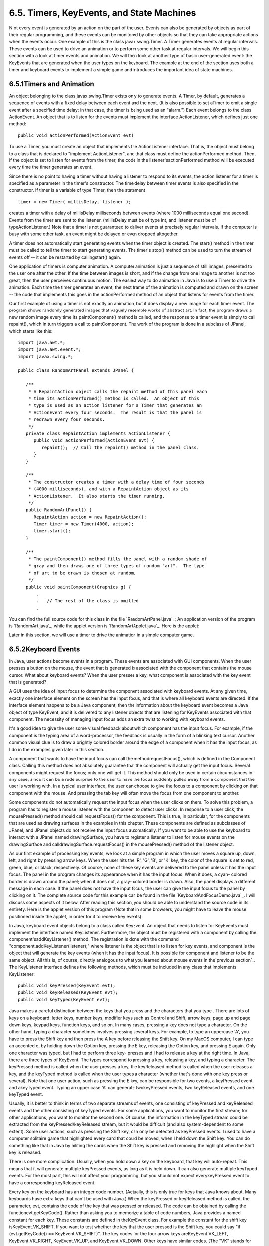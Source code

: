 
6.5. Timers, KeyEvents, and State Machines
------------------------------------------



N ot every event is generated by an action on the part of the user.
Events can also be generated by objects as part of their regular
programming, and these events can be monitored by other objects so
that they can take appropriate actions when the events occur. One
example of this is the class javax.swing.Timer. A Timer generates
events at regular intervals. These events can be used to drive an
animation or to perform some other task at regular intervals. We will
begin this section with a look at timer events and animation. We will
then look at another type of basic user-generated event: the KeyEvents
that are generated when the user types on the keyboard. The example at
the end of the section uses both a timer and keyboard events to
implement a simple game and introduces the important idea of state
machines.





6.5.1Timers and Animation
~~~~~~~~~~~~~~~~~~~~~~~~~

An object belonging to the class javax.swing.Timer exists only to
generate events. A Timer, by default, generates a sequence of events
with a fixed delay between each event and the next. (It is also
possible to set aTimer to emit a single event after a specified time
delay; in that case, the timer is being used as an "alarm.") Each
event belongs to the class ActionEvent. An object that is to listen
for the events must implement the interface ActionListener, which
defines just one method:


::

    public void actionPerformed(ActionEvent evt)


To use a Timer, you must create an object that implements the
ActionListener interface. That is, the object must belong to a class
that is declared to "implement ActionListener", and that class must
define the actionPerformed method. Then, if the object is set to
listen for events from the timer, the code in the
listener'sactionPerformed method will be executed every time the timer
generates an event.

Since there is no point to having a timer without having a listener to
respond to its events, the action listener for a timer is specified as
a parameter in the timer's constructor. The time delay between timer
events is also specified in the constructor. If timer is a variable of
type Timer, then the statement


::

    timer = new Timer( millisDelay, listener );


creates a timer with a delay of millisDelay milliseconds between
events (where 1000 milliseconds equal one second). Events from the
timer are sent to the listener. (millisDelay must be of type int, and
listener must be of typeActionListener.) Note that a timer is not
guaranteed to deliver events at precisely regular intervals. If the
computer is busy with some other task, an event might be delayed or
even dropped altogether.

A timer does not automatically start generating events when the timer
object is created. The start() method in the timer must be called to
tell the timer to start generating events. The timer's stop() method
can be used to turn the stream of events off -- it can be restarted by
callingstart() again.




One application of timers is computer animation. A computer animation
is just a sequence of still images, presented to the user one after
the other. If the time between images is short, and if the change from
one image to another is not too great, then the user perceives
continuous motion. The easiest way to do animation in Java is to use a
Timer to drive the animation. Each time the timer generates an event,
the next frame of the animation is computed and drawn on the screen --
the code that implements this goes in the actionPerformed method of an
object that listens for events from the timer.

Our first example of using a timer is not exactly an animation, but it
does display a new image for each timer event. The program shows
randomly generated images that vaguely resemble works of abstract art.
In fact, the program draws a new random image every time its
paintComponent() method is called, and the response to a timer event
is simply to call repaint(), which in turn triggers a call to
paintComponent. The work of the program is done in a subclass of
JPanel, which starts like this:


::

    import java.awt.*;
    import java.awt.event.*;
    import javax.swing.*;
    
    public class RandomArtPanel extends JPanel {
       
       /**
        * A RepaintAction object calls the repaint method of this panel each
        * time its actionPerformed() method is called.  An object of this
        * type is used as an action listener for a Timer that generates an
        * ActionEvent every four seconds.  The result is that the panel is
        * redrawn every four seconds.
        */
       private class RepaintAction implements ActionListener {
          public void actionPerformed(ActionEvent evt) {
             repaint();  // Call the repaint() method in the panel class.
          }
       }
       
       /**
        * The constructor creates a timer with a delay time of four seconds
        * (4000 milliseconds), and with a RepaintAction object as its
        * ActionListener.  It also starts the timer running.
        */
       public RandomArtPanel() {
          RepaintAction action = new RepaintAction();
          Timer timer = new Timer(4000, action);
          timer.start();
       }
       
       /**
        * The paintComponent() method fills the panel with a random shade of
        * gray and then draws one of three types of random "art".  The type
        * of art to be drawn is chosen at random.
        */
       public void paintComponent(Graphics g) {
           .
           .   // The rest of the class is omitted
           .


You can find the full source code for this class in the file
`RandomArtPanel.java`_; An application version of the program is
`RandomArt.java`_, while the applet version is
`RandomArtApplet.java`_. Here is the applet:



Later in this section, we will use a timer to drive the animation in a
simple computer game.





6.5.2Keyboard Events
~~~~~~~~~~~~~~~~~~~~

In Java, user actions become events in a program. These events are
associated with GUI components. When the user presses a button on the
mouse, the event that is generated is associated with the component
that contains the mouse cursor. What about keyboard events? When the
user presses a key, what component is associated with the key event
that is generated?

A GUI uses the idea of input focus to determine the component
associated with keyboard events. At any given time, exactly one
interface element on the screen has the input focus, and that is where
all keyboard events are directed. If the interface element happens to
be a Java component, then the information about the keyboard event
becomes a Java object of type KeyEvent, and it is delivered to any
listener objects that are listening for KeyEvents associated with that
component. The necessity of managing input focus adds an extra twist
to working with keyboard events.

It's a good idea to give the user some visual feedback about which
component has the input focus. For example, if the component is the
typing area of a word-processor, the feedback is usually in the form
of a blinking text cursor. Another common visual clue is to draw a
brightly colored border around the edge of a component when it has the
input focus, as I do in the examples given later in this section.

A component that wants to have the input focus can call the
methodrequestFocus(), which is defined in the Component class. Calling
this method does not absolutely guarantee that the component will
actually get the input focus. Several components might request the
focus; only one will get it. This method should only be used in
certain circumstances in any case, since it can be a rude surprise to
the user to have the focus suddenly pulled away from a component that
the user is working with. In a typical user interface, the user can
choose to give the focus to a component by clicking on that component
with the mouse. And pressing the tab key will often move the focus
from one component to another.

Some components do not automatically request the input focus when the
user clicks on them. To solve this problem, a program has to register
a mouse listener with the component to detect user clicks. In response
to a user click, the mousePressed() method should call requestFocus()
for the component. This is true, in particular, for the components
that are used as drawing surfaces in the examples in this chapter.
These components are defined as subclasses of JPanel, and JPanel
objects do not receive the input focus automatically. If you want to
be able to use the keyboard to interact with a JPanel named
drawingSurface, you have to register a listener to listen for mouse
events on the drawingSurface and calldrawingSurface.requestFocus() in
the mousePressed() method of the listener object.

As our first example of processing key events, we look at a simple
program in which the user moves a square up, down, left, and right by
pressing arrow keys. When the user hits the 'R', 'G', 'B', or 'K' key,
the color of the square is set to red, green, blue, or black,
respectively. Of course, none of these key events are delivered to the
panel unless it has the input focus. The panel in the program changes
its appearance when it has the input focus: When it does, a cyan-
colored border is drawn around the panel; when it does not, a gray-
colored border is drawn. Also, the panel displays a different message
in each case. If the panel does not have the input focus, the user can
give the input focus to the panel by clicking on it. The complete
source code for this example can be found in the file
`KeyboardAndFocusDemo.java`_. I will discuss some aspects of it below.
After reading this section, you should be able to understand the
source code in its entirety. Here is the applet version of this
program (Note that in some browsers, you might have to leave the mouse
positioned inside the applet, in order for it to receive key events):



In Java, keyboard event objects belong to a class called KeyEvent. An
object that needs to listen for KeyEvents must implement the interface
named KeyListener. Furthermore, the object must be registered with a
component by calling the component'saddKeyListener() method. The
registration is done with the command
"component.addKeyListener(listener);" where listener is the object
that is to listen for key events, and component is the object that
will generate the key events (when it has the input focus). It is
possible for component and listener to be the same object. All this
is, of course, directly analogous to what you learned about mouse
events in the`previous section`_. The KeyListener interface defines
the following methods, which must be included in any class that
implements KeyListener:


::

    public void keyPressed(KeyEvent evt);
    public void keyReleased(KeyEvent evt);
    public void keyTyped(KeyEvent evt);


Java makes a careful distinction between the keys that you press and
the characters that you type . There are lots of keys on a keyboard:
letter keys, number keys, modifier keys such as Control and Shift,
arrow keys, page up and page down keys, keypad keys, function keys,
and so on. In many cases, pressing a key does not type a character. On
the other hand, typing a character sometimes involves pressing several
keys. For example, to type an uppercase 'A', you have to press the
Shift key and then press the A key before releasing the Shift key. On
my MacOS computer, I can type an accented e, by holding down the
Option key, pressing the E key, releasing the Option key, and pressing
E again. Only one character was typed, but I had to perform three key-
presses and I had to release a key at the right time. In Java, there
are three types of KeyEvent. The types correspond to pressing a key,
releasing a key, and typing a character. The keyPressed method is
called when the user presses a key, the keyReleased method is called
when the user releases a key, and the keyTyped method is called when
the user types a character (whether that's done with one key press or
several). Note that one user action, such as pressing the E key, can
be responsible for two events, a keyPressed event and akeyTyped event.
Typing an upper case 'A' can generate twokeyPressed events, two
keyReleased events, and one keyTyped event.

Usually, it is better to think in terms of two separate streams of
events, one consisting of keyPressed and keyReleased events and the
other consisting of keyTyped events. For some applications, you want
to monitor the first stream; for other applications, you want to
monitor the second one. Of course, the information in the keyTyped
stream could be extracted from the keyPressed/keyReleased stream, but
it would be difficult (and also system-dependent to some extent). Some
user actions, such as pressing the Shift key, can only be detected as
keyPressed events. I used to have a computer solitaire game that
highlighted every card that could be moved, when I held down the Shift
key. You can do something like that in Java by hiliting the cards when
the Shift key is pressed and removing the highlight when the Shift key
is released.

There is one more complication. Usually, when you hold down a key on
the keyboard, that key will auto-repeat. This means that it will
generate multiple keyPressed events, as long as it is held down. It
can also generate multiple keyTyped events. For the most part, this
will not affect your programming, but you should not expect
everykeyPressed event to have a corresponding keyReleased event.

Every key on the keyboard has an integer code number. (Actually, this
is only true for keys that Java knows about. Many keyboards have extra
keys that can't be used with Java.) When the keyPressed or keyReleased
method is called, the parameter, evt, contains the code of the key
that was pressed or released. The code can be obtained by calling the
functionevt.getKeyCode(). Rather than asking you to memorize a table
of code numbers, Java provides a named constant for each key. These
constants are defined in theKeyEvent class. For example the constant
for the shift key isKeyEvent.VK_SHIFT. If you want to test whether the
key that the user pressed is the Shift key, you could say "if
(evt.getKeyCode() == KeyEvent.VK_SHIFT)". The key codes for the four
arrow keys areKeyEvent.VK_LEFT, KeyEvent.VK_RIGHT, KeyEvent.VK_UP, and
KeyEvent.VK_DOWN. Other keys have similar codes. (The "VK" stands for
"Virtual Keyboard". In reality, different keyboards use different key
codes, but Java translates the actual codes from the keyboard into its
own "virtual" codes. Your program only sees these virtual key codes,
so it will work with various keyboards on various platforms without
modification.)

In the case of a keyTyped event, you want to know which character was
typed. This information can be obtained from the parameter, evt, in
the keyTyped method by calling the functionevt.getKeyChar(). This
function returns a value of type char representing the character that
was typed.

In the KeyboardAndFocusDemo program, shown above, I use thekeyPressed
routine to respond when the user presses one of the arrow keys. The
applet includes instance variables, squareLeft andsquareTop, that give
the position of the upper left corner of the movable square. When the
user presses one of the arrow keys, the keyPressed routine modifies
the appropriate instance variable and callsrepaint() to redraw the
panel with the square in its new position. Note that the values of
squareLeft and squareTop are restricted so that the square never moves
outside the white area of the panel:


::

    /**
     * This is called each time the user presses a key while the panel has
     * the input focus.  If the key pressed was one of the arrow keys,
     * the square is moved (except that it is not allowed to move off the
     * edge of the panel, allowing for a 3-pixel border).
     */
    public void keyPressed(KeyEvent evt) { 
       
       int key = evt.getKeyCode();  // keyboard code for the pressed key
       
       if (key == KeyEvent.VK_LEFT) {  // left-arrow key; move the square left
          squareLeft -= 8;
          if (squareLeft < 3)
             squareLeft = 3;
          repaint();
       }
       else if (key == KeyEvent.VK_RIGHT) {  // right-arrow key; move the square right
          squareLeft += 8;
          if (squareLeft > getWidth() - 3 - SQUARE_SIZE)
             squareLeft = getWidth() - 3 - SQUARE_SIZE;
          repaint();
       }
       else if (key == KeyEvent.VK_UP) {  // up-arrow key; move the square up
          squareTop -= 8;
          if (squareTop < 3)
             squareTop = 3;
          repaint();
       }
       else if (key == KeyEvent.VK_DOWN) {  // down-arrow key; move the square down
          squareTop += 8;
          if (squareTop > getHeight() - 3 - SQUARE_SIZE)
             squareTop = getHeight() - 3 - SQUARE_SIZE;
          repaint();
       }
       
    }  // end keyPressed()


Color changes -- which happen when the user types the characters 'R',
'G', 'B', and 'K', or the lower case equivalents -- are handled in
thekeyTyped method. I won't include it here, since it is so similar to
the keyPressed method. Finally, to complete the KeyListener interface,
the keyReleased method must be defined. In the sample program, the
body of this method is empty since the applet does nothing in response
to keyReleased events.





6.5.3Focus Events
~~~~~~~~~~~~~~~~~

If a component is to change its appearance when it has the input
focus, it needs some way to know when it has the focus. In Java,
objects are notified about changes of input focus by events of type
FocusEvent. An object that wants to be notified of changes in focus
can implement theFocusListener interface. This interface declares two
methods:


::

    public void focusGained(FocusEvent evt);
    public void focusLost(FocusEvent evt);


Furthermore, the addFocusListener() method must be used to set up a
listener for the focus events. When a component gets the input focus,
it calls the focusGained() method of any object that has been
registered with that component as a FocusListener. When it loses the
focus, it calls the listener's focusLost() method. Sometimes, it is
the component itself that listens for focus events.

In the sample KeyboardAndFocusDemo program, the response to a focus
event is simply to redraw the panel. The paintComponent() method
checks whether the panel has the input focus by calling theboolean-
valued function hasFocus(), which is defined in the Component class,
and it draws a different picture depending on whether or not the panel
has the input focus. The net result is that the appearance of the
panel changes when the panel gains or loses focus. The methods from
the FocusListener interface are defined simply as:


::

    public void focusGained(FocusEvent evt) {
           // The panel now has the input focus.
       repaint();  // will redraw with a new message and a cyan border
    }
     
    public void focusLost(FocusEvent evt) {
          // The panel has now lost the input focus.
       repaint();  // will redraw with a new message and a gray border
    }


The other aspect of handling focus is to make sure that the panel gets
the focus when the user clicks on it. To do this, the panel implements
the MouseListener interface and listens for mouse events on itself. It
defines a mousePressed routine that asks that the input focus be given
to the panel:


::

    public void mousePressed(MouseEvent evt) {
       requestFocus();
    }


The other four methods of the mouseListener interface are defined to
be empty. Note that the panel implements three different listener
interfaces, KeyListener, FocusListener, and MouseListener, and the
constructor in the panel class registers itself to listen for all
three types of events with the statements:


::

    addKeyListener(this);
    addFocusListener(this);
    addMouseListener(this);


There are, of course, other ways to organize this example. It would be
possible, for example, to use a nested class to define the listening
object. Or anonymous classes could be used to define separate
listening objects for each type of event. In my next example, I will
take the latter approach.





6.5.4State Machines
~~~~~~~~~~~~~~~~~~~

The information stored in an object's instance variables is said to
represent the state of that object. When one of the object's methods
is called, the action taken by the object can depend on its state.
(Or, in the terminology we have been using, the definition of the
method can look at the instance variables to decide what to do.)
Furthermore, the state can change. (That is, the definition of the
method can assign new values to the instance variables.) In computer
science, there is the idea of astate machine, which is just something
that has a state and can change state in response to events or inputs.
The response of a state machine to an event or input depends on what
state it's in. An object is a kind of state machine. Sometimes, this
point of view can be very useful in designing classes.

The state machine point of view can be especially useful in the type
of event-oriented programming that is required by graphical user
interfaces. When designing a GUI program, you can ask yourself: What
information about state do I need to keep track of? What events can
change the state of the program? How will my response to a given event
depend on the current state? Should the appearance of the GUI be
changed to reflect a change in state? How should thepaintComponent()
method take the state into account? All this is an alternative to the
top-down, step-wise-refinement style of program design, which does not
apply to the overall design of an event-oriented program.

In the KeyboardAndFocusDemo program, shown above, the state of the
program is recorded in the instance variables squareColor,squareLeft,
and squareTop. These state variables are used in the paintComponent()
method to decide how to draw the panel. Their values are changed in
the two key-event-handling methods.

In the rest of this section, we'll look at another example, where the
state plays an even bigger role. In this example, the user plays a
simple arcade-style game by pressing the arrow keys. The main panel of
the program is defined in the source code file `SubKillerPanel.java`_.
An applet that uses this panel can be found in
`SubKillerApplet.java`_, while the stand-alone application version is
`SubKiller.java`_. You can try out the applet here:



You have to click on the panel to give it the input focus. The program
shows a black "submarine" near the bottom of the panel. While the
panel has the input focus, this submarine moves back and forth
erratically near the bottom. Near the top, there is a blue "boat." You
can move this boat back and forth by pressing the left and right arrow
keys. Attached to the boat is a red "bomb" (or "depth charge"). You
can drop the bomb by hitting the down arrow key. The objective is to
blow up the submarine by hitting it with the bomb. If the bomb falls
off the bottom of the screen, you get a new one. If the submarine
explodes, a new sub is created and you get a new bomb. Try it! Make
sure to hit the sub at least once, so you can see the explosion.

Let's think about how this game can be programmed. First of all, since
we are doing object-oriented programming, I decided to represent the
boat, the depth charge, and the submarine as objects. Each of these
objects is defined by a separate nested class inside the main panel
class, and each object has its own state which is represented by the
instance variables in the corresponding class. I use variables boat,
bomb, and sub in the panel class to refer to the boat, bomb, and
submarine objects.

Now, what constitutes the "state" of the program? That is, what things
change from time to time and affect the appearance or behavior of the
program? Of course, the state includes the positions of the boat,
submarine, and bomb, so I need variables to store the positions.
Anything else, possibly less obvious? Well, sometimes the bomb is
falling, and sometimes it's not. That is a difference in state. Since
there are two possibilities, I represent this aspect of the state with
a boolean variable in the bomb object, bomb.isFalling. Sometimes the
submarine is moving left and sometimes it is moving right. The
difference is represented by another boolean variable,
sub.isMovingLeft. Sometimes, the sub is exploding. This is also part
of the state, and it is represented by a boolean variable,
sub.isExploding. However, the explosions require a little more
thought. An explosion is something that takes place over a series of
frames. While an explosion is in progress, the sub looks different in
each frame, as the size of the explosion increases. Also, I need to
know when the explosion is over so that I can go back to moving and
drawing the sub as usual. So, I use an integer variable,
sub.explosionFrameNumber to record how many frames have been drawn
since the explosion started; the value of this variable is used only
when an explosion is in progress.

How and when do the values of these state variables change? Some of
them seem to change on their own: For example, as the sub moves left
and right, the state variables that specify its position change. Of
course, these variables are changing because of an animation, and that
animation is driven by a timer. Each time an event is generated by the
timer, some of the state variables have to change to get ready for the
next frame of the animation. The changes are made by the action
listener that listens for events from the timer. The boat,bomb, and
sub objects each contain anupdateForNextFrame() method that updates
the state variables of the object to get ready for the next frame of
the animation. The action listener for the timer calls these methods
with the statements


::

    boat.updateForNewFrame();
    bomb.updateForNewFrame();
    sub.updateForNewFrame();


The action listener also calls repaint(), so that the panel will be
redrawn to reflect its new state. There are several state variables
that change in these update methods, in addition to the position of
the sub: If the bomb is falling, then its y-coordinate increases from
one frame to the next. If the bomb hits the sub, then the isExploding
variable of the sub changes to true, and the isFalling variable of the
bomb becomes false. The isFalling variable also becomes false when the
bomb falls off the bottom of the screen. If the sub is exploding, then
its explosionFrameNumber increases from one frame to the next, and
when it reaches a certain value, the explosion ends and isExploding is
reset to false. At random times, the sub switches between moving to
the left and moving to the right. Its direction of motion is recorded
in the sub's isMovingLeft variable. The sub's updateForNewFrame()
method includes the lines


::

    if ( Math.random() < 0.04 )
       isMovingLeft = ! isMovingLeft;


There is a 1 in 25 chance that Math.random() will be less than 0.04,
so the statement "isMovingLeft = !isMovingLeft" is executed in one in
every twenty-five frames, on average. The effect of this statement is
to reverse the value of isMovingLeft, from false to true or from true
to false. That is, the direction of motion of the sub is reversed.

In addition to changes in state that take place from one frame to the
next, a few state variables change when the user presses certain keys.
In the program, this is checked in a method that responds to user
keystrokes. If the user presses the left or right arrow key, the
position of the boat is changed. If the user presses the down arrow
key, the bomb changes from not-falling to falling. This is coded in
thekeyPressed()method of a KeyListener that is registered to listen
for key events on the panel; that method reads as follows:


::

    public void keyPressed(KeyEvent evt) {
       int code = evt.getKeyCode();  // which key was pressed.
       if (code == KeyEvent.VK_LEFT) {
            // Move the boat left.  (If this moves the boat out of the frame, its
            // position will be adjusted in the boat.updateForNewFrame() method.)
          boat.centerX -= 15;
       }
       else if (code == KeyEvent.VK_RIGHT) {  
            // Move the boat right.  (If this moves boat out of the frame, its
            // position will be adjusted in the boat.updateForNewFrame() method.)
          boat.centerX += 15;
       }
       else if (code == KeyEvent.VK_DOWN) {
             // Start the bomb falling, if it is not already falling.
          if ( bomb.isFalling == false )
             bomb.isFalling = true;
       }
    }


Note that it's not necessary to call repaint() when the state changes,
since this panel shows an animation that is constantly being redrawn
anyway. Any changes in the state will become visible to the user as
soon as the next frame is drawn. At some point in the program, I have
to make sure that the user does not move the boat off the screen. I
could have done this inkeyPressed(), but I choose to check for this in
another routine, in the boat object.

I encourage you to read the source code in `SubKillerPanel.java`_.
Although a few points are tricky, you should with some effort be able
to read and understand the entire program. Try to understand the
program in terms of state machines. Note how the state of each of the
three objects in the program changes in response to events from the
timer and from the user.

You should also note that the program uses four listeners, to respond
to action events from the timer, key events from the user, focus
events, and mouse events. (The mouse is used only to request the input
focus when the user clicks the panel.) The timer runs only when the
panel has the input focus; this is programmed by having the focus
listener start the timer when the panel gains the input focus and stop
the timer when the panel loses the input focus. All four listeners are
created in the constructor of the SubKillerPanel class using anonymous
inner classes. (See `Subsection6.4.5`_ and`Subsection6.4.5`_.)

While it's not at all sophisticated as arcade games go, the SubKiller
game does use some interesting programming. And it nicely illustrates
how to apply state-machine thinking in event-oriented programming.



